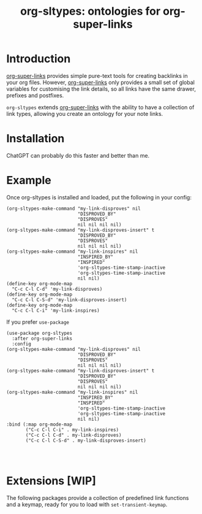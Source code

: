 #+TITLE: org-sltypes: ontologies for org-super-links


* Introduction
:PROPERTIES:
:ID:       org:a0599c43-4a58-4088-898d-86e27fc8e011
:END:
[[https://github.com/toshism/org-super-links][org-super-links]] provides simple pure-text tools for creating backlinks in your org files. However, [[https://github.com/toshism/org-super-links][org-super-links]] only provides a small set of global variables for customising the link details, so all links have the same drawer, prefixes and postfixes.

~org-sltypes~ extends [[https://github.com/toshism/org-super-links][org-super-links]] with the ability to have a collection of link types, allowing you create an ontology for your note links.

* Installation
:PROPERTIES:
:ID:       org:4922161a-bc51-4caa-a9f6-a64dcc842865
:END:
ChatGPT can probably do this faster and better than me.

* Example
:PROPERTIES:
:ID:       org:12e4c906-dd94-46ec-af02-45fd7ffa5f16
:END:

Once org-sltypes is installed and loaded, put the following in your config:

#+begin_src elisp
(org-sltypes-make-command "my-link-disproves" nil
                          "DISPROVED_BY"
                          "DISPROVES"
                          nil nil nil nil)
(org-sltypes-make-command "my-link-disproves-insert" t
                          "DISPROVED_BY"
                          "DISPROVES"
                          nil nil nil nil)
(org-sltypes-make-command "my-link-inspires" nil
                          "INSPIRED_BY"
                          "INSPIRED"
                          'org-sltypes-time-stamp-inactive
                          'org-sltypes-time-stamp-inactive
                          nil nil)
(define-key org-mode-map
  "C-c C-l C-d" 'my-link-disproves)
(define-key org-mode-map
  "C-c C-l C-S-d" 'my-link-disproves-insert)
(define-key org-mode-map
  "C-c C-l C-i" 'my-link-inspires)
#+end_src


If you prefer ~use-package~

#+begin_src elisp
(use-package org-sltypes
  :after org-super-links
  :config
(org-sltypes-make-command "my-link-disproves" nil
                          "DISPROVED_BY"
                          "DISPROVES"
                          nil nil nil nil)
(org-sltypes-make-command "my-link-disproves-insert" t
                          "DISPROVED_BY"
                          "DISPROVES"
                          nil nil nil nil)
(org-sltypes-make-command "my-link-inspires" nil
                          "INSPIRED_BY"
                          "INSPIRED"
                          'org-sltypes-time-stamp-inactive
                          'org-sltypes-time-stamp-inactive
                          nil nil)
:bind (:map org-mode-map
       ("C-c C-l C-i" . my-link-inspires)
       ("C-c C-l C-d" . my-link-disproves)
       ("C-c C-l C-S-d" . my-link-disproves-insert)



#+end_src

* Extensions [WIP]
:PROPERTIES:
:ID:       org:9392f8ec-b717-46af-8dd0-b393128fc5b7
:END:
The following packages provide a collection of predefined link functions and a keymap, ready for you to load with ~set-transient-keymap~.
